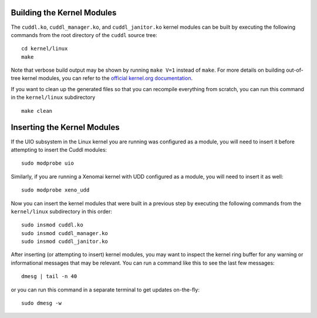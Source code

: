 Building the Kernel Modules
---------------------------

..  sphinx-include-build-modules-start

The ``cuddl.ko``, ``cuddl_manager.ko``, and ``cuddl_janitor.ko`` kernel
modules can be built by executing the following commands from the root
directory of the ``cuddl`` source tree::

  cd kernel/linux
  make

Note that verbose build output may be shown by running ``make V=1`` instead
of ``make``.  For more details on building out-of-tree kernel modules, you
can refer to the `official kernel.org documentation`_.

If you want to clean up the generated files so that you can recompile
everything from scratch, you can run this command in the ``kernel/linux``
subdirectory ::

  make clean

.. _official kernel.org documentation:
   https://www.kernel.org/doc/html/latest/kbuild/modules.html

..  sphinx-include-build-modules-end

Inserting the Kernel Modules
----------------------------

..  sphinx-include-insert-modules-start

If the UIO subsystem in the Linux kernel you are running was configured as a
module, you will need to insert it before attempting to insert the Cuddl
modules::

  sudo modprobe uio

Similarly, if you are running a Xenomai kernel with UDD configured as a
module, you will need to insert it as well::

  sudo modprobe xeno_udd

Now you can insert the kernel modules that were built in a previous step by
executing the following commands from the ``kernel/linux`` subdirectory in
this order::

  sudo insmod cuddl.ko
  sudo insmod cuddl_manager.ko
  sudo insmod cuddl_janitor.ko

After inserting (or attempting to insert) kernel modules, you may want to
inspect the kernel ring buffer for any warning or informational messages that
may be relevant.  You can run a command like this to see the last few
messages::

  dmesg | tail -n 40

or you can run this command in a separate terminal to get updates
on-the-fly::

  sudo dmesg -w

..  sphinx-include-insert-modules-end
